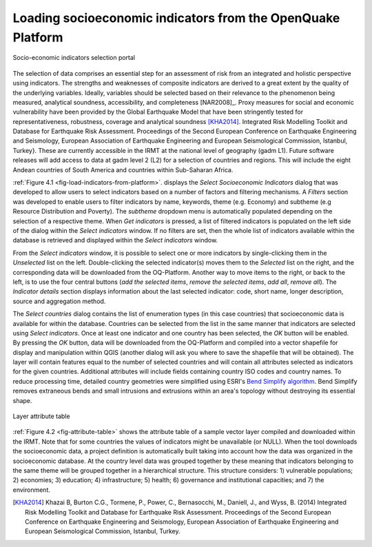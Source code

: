 ************************************************************
Loading socioeconomic indicators from the OpenQuake Platform
************************************************************

.. _fig-load-indicators-from-platform:

.. figure:: images/image23.png
    :align: center
    :scale: 60%
    
    Socio-economic indicators selection portal

The selection of data comprises an essential step for an assessment of risk
from an integrated and holistic perspective using indicators. The strengths and
weaknesses of composite indicators are derived to a great extent by the quality
of the underlying variables. Ideally, variables should be selected based on
their relevance to the phenomenon being measured, analytical soundness,
accessibility, and completeness [NAR2008]_. Proxy measures for
social and economic vulnerability have been provided by the Global Earthquake
Model that have been stringently tested for representativeness, robustness,
coverage and analytical soundness [KHA2014]_. Integrated Risk
Modelling Toolkit and Database for Earthquake Risk Assessment. Proceedings of
the Second European Conference on Earthquake Engineering and Seismology,
European Association of Earthquake Engineering and European Seismological
Commission, Istanbul, Turkey}. These are currently accessible in the IRMT at
the national level of geography (gadm L1). Future software releases will add
access to data at gadm level 2 (L2) for a selection of countries and regions.
This will include the eight Andean countries of South America and countries
within Sub-Saharan Africa.

:ref:`Figure 4.1 <fig-load-indicators-from-platform>`. displays the *Select
Socioeconomic Indicators* dialog that was developed to allow users to select
indicators based on a number of factors and filtering mechanisms. A
*Filters* section was developed to enable users to filter indicators by
name, keywords, theme (e.g. Economy) and subtheme (e.g Resource Distribution
and Poverty). The *subtheme* dropdown menu is automatically populated depending
on the selection of a respective theme. When *Get indicators* is
pressed, a list of filtered indicators is populated on the left side of the
dialog within the *Select indicators* window. If no filters are set, then the
whole list of indicators available within the database is retrieved and
displayed within the *Select indicators* window.

From the *Select indicators* window, it is possible to select one or more
indicators by single-clicking them in the *Unselected* list on the left.
Double-clicking the selected indicator(s) moves them to the *Selected* list on
the right, and the corresponding data will be downloaded from the OQ-Platform.
Another way to move items to the right, or back to the left, is to use the four
central buttons (*add the selected items*, *remove the selected items*, *add
all*, *remove all*). The *Indicator details* section displays information about
the last selected indicator: code, short name, longer description, source and
aggregation method.

The *Select countries* dialog contains the list of enumeration types (in this
case countries) that socioeconomic data is available for within the database.
Countries can be selected from the list in the same manner that indicators are
selected using *Select indicators*. Once at least one indicator and one country
has been selected, the *OK* button will be enabled. By pressing the *OK*
button, data will be downloaded from the OQ-Platform and compiled into a vector
shapefile for display and manipulation within QGIS (another dialog will ask you
where to save the shapefile that will be obtained). The layer will contain
features equal to the number of selected countries and will contain all
attributes selected as indicators for the given countries. Additional
attributes will include fields containing country ISO codes and country names.
To reduce processing time, detailed country geometries were simplified using
ESRI's `Bend Simplify algorithm
<http://resources.arcgis.com/en/help/main/10.1/index.html#//007000000010000000>`_.
Bend Simplify removes extraneous bends and small intrusions and extrusions
within an area's topology without destroying its essential shape.

.. _fig-attribute-table:

.. figure:: images/image11.png
    :align: center
    :scale: 60%
    
    Layer attribute table

:ref:`Figure 4.2 <fig-attribute-table>` shows the attribute table of a sample vector
layer compiled and downloaded within the IRMT. Note that for some countries the
values of indicators might be unavailable (or NULL). When the tool downloads
the socioeconomic data, a project definition is automatically built taking into
account how the data was organized in the socioeconomic database. At the
country level data was grouped together by these meaning that indicators
belonging to the same theme will be grouped together in a hierarchical
structure. This structure considers: 1) vulnerable populations; 2) economies;
3) education; 4) infrastructure; 5) health; 6) governance and institutional
capacities; and 7) the environment.

.. [KHA2014]
    Khazai B, Burton C.G., Tormene, P., Power, C., Bernasocchi, M., Daniell,
    J., and Wyss, B. (2014)
    Integrated Risk Modelling Toolkit and Database for Earthquake Risk
    Assessment. Proceedings of the Second European Conference on Earthquake
    Engineering and Seismology, European Association of Earthquake Engineering
    and European Seismological Commission, Istanbul, Turkey.

